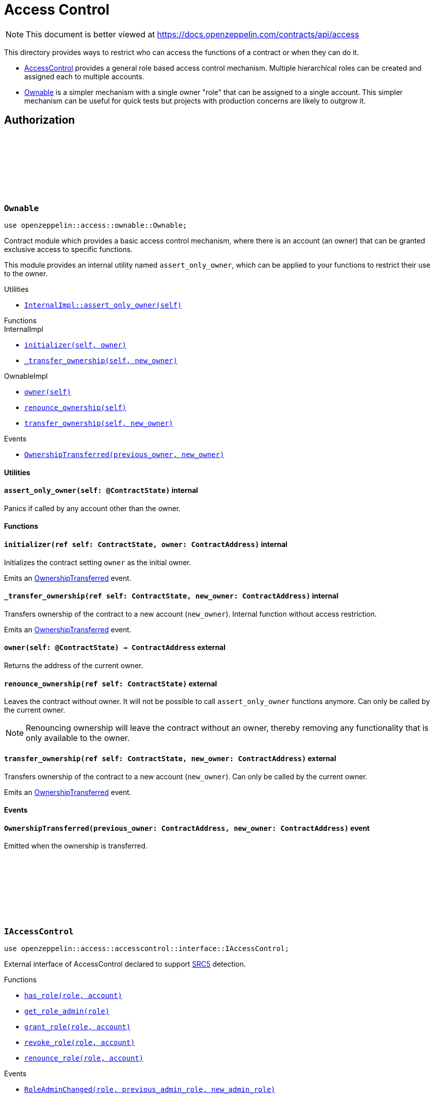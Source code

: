 :github-icon: pass:[<svg class="icon"><use href="#github-icon"/></svg>]
:AccessControl: xref:AccessControl[AccessControl]
:Ownable: xref:Ownable[Ownable]

= Access Control

[.readme-notice]
NOTE: This document is better viewed at https://docs.openzeppelin.com/contracts/api/access

This directory provides ways to restrict who can access the functions of a contract or when they can do it.

- {AccessControl} provides a general role based access control mechanism. Multiple hierarchical roles can be created and
assigned each to multiple accounts.
- {Ownable} is a simpler mechanism with a single owner "role" that can be assigned to a single account.
This simpler mechanism can be useful for quick tests but projects with production concerns are likely to outgrow it.

== Authorization

[.contract]
[[Ownable]]
=== `++Ownable++` link:https://github.com/OpenZeppelin/cairo-contracts/blob/cairo-2/src/access/ownable/ownable.cairo[{github-icon},role=heading-link]

[.hljs-theme-light.nopadding]
```javascript
use openzeppelin::access::ownable::Ownable;
```

Contract module which provides a basic access control mechanism, where
there is an account (an owner) that can be granted exclusive access to
specific functions.

This module provides an internal utility named `assert_only_owner`, which can be applied to your functions
to restrict their use to the owner.

[.contract-index]
.Utilities
--
* xref:Ownable-assert_only_owner[`++InternalImpl::assert_only_owner(self)++`]
--

[.contract-index]
.Functions
--
[.contract-subindex-inherited]
.InternalImpl

* xref:Ownable-initializer[`++initializer(self, owner)++`]
* xref:Ownable-_transfer_ownership[`++_transfer_ownership(self, new_owner)++`]

[.contract-subindex-inherited]
.OwnableImpl

* xref:Ownable-owner[`++owner(self)++`]
* xref:Ownable-renounce_ownership[`++renounce_ownership(self)++`]
* xref:Ownable-transfer_ownership[`++transfer_ownership(self, new_owner)++`]

--

[.contract-index]
.Events
--
* xref:Ownable-OwnershipTransferred[`++OwnershipTransferred(previous_owner, new_owner)++`]
--

[#Ownable-Utilities]
==== Utilities

[.contract-item]
[[Ownable-assert_only_owner]]
==== `[.contract-item-name]#++assert_only_owner++#++(self: @ContractState)++` [.item-kind]#internal#

Panics if called by any account other than the owner.

[#Ownable-Functions]
==== Functions

[.contract-item]
[[Ownable-initializer]]
==== `[.contract-item-name]#++initializer++#++(ref self: ContractState, owner: ContractAddress)++` [.item-kind]#internal#

Initializes the contract setting `owner` as the initial owner.

Emits an xref:Ownable-OwnershipTransferred[OwnershipTransferred] event.

[.contract-item]
[[Ownable-_transfer_ownership]]
==== `[.contract-item-name]#++_transfer_ownership++#++(ref self: ContractState, new_owner: ContractAddress)++` [.item-kind]#internal#

Transfers ownership of the contract to a new account (`new_owner`).
Internal function without access restriction.

Emits an xref:Ownable-OwnershipTransferred[OwnershipTransferred] event.

[.contract-item]
[[Ownable-owner]]
==== `[.contract-item-name]#++owner++#++(self: @ContractState) → ContractAddress++` [.item-kind]#external#

Returns the address of the current owner.

[.contract-item]
[[Ownable-renounce_ownership--]]
==== `[.contract-item-name]#++renounce_ownership++#++(ref self: ContractState)++` [.item-kind]#external#

Leaves the contract without owner. It will not be possible to call
`assert_only_owner` functions anymore. Can only be called by the current owner.

NOTE: Renouncing ownership will leave the contract without an owner,
thereby removing any functionality that is only available to the owner.

[.contract-item]
[[Ownable-transfer_ownership]]
==== `[.contract-item-name]#++transfer_ownership++#++(ref self: ContractState, new_owner: ContractAddress)++` [.item-kind]#external#

Transfers ownership of the contract to a new account (`new_owner`).
Can only be called by the current owner.

Emits an xref:Ownable-OwnershipTransferred[OwnershipTransferred] event.

[#Ownable-Events]
==== Events

[.contract-item]
[[Ownable-OwnershipTransferred]]
==== `[.contract-item-name]#++OwnershipTransferred++#++(previous_owner: ContractAddress, new_owner: ContractAddress)++` [.item-kind]#event#

Emitted when the ownership is transferred.

[.contract]
[[IAccessControl]]
=== `++IAccessControl++` link:https://github.com/OpenZeppelin/cairo-contracts/blob/05429e4fd34a250ce7a01450190c53275e5c1c0b/src/access/accesscontrol/interface.cairo#L10[{github-icon},role=heading-link]

:grant_role: xref:#IAccessControl-grant_role[grant_role]
:revoke_role: xref:#IAccessControl-revoke_role[revoke_role]
:RoleGranted: xref:#IAccessControl-RoleGranted[RoleGranted]
:RoleRevoked: xref:#IAccessControl-RoleRevoked[RoleRevoked]
:RoleAdminChanged: xref:#IAccessControl-RoleAdminChanged[RoleAdminChanged]

[.hljs-theme-light.nopadding]
```javascript
use openzeppelin::access::accesscontrol::interface::IAccessControl;
```

External interface of AccessControl declared to support https://github.com/starknet-io/SNIPs/blob/main/SNIPS/snip-5.md[SRC5] detection.

[.contract-index]
.Functions
--
* xref:IAccessControl-has_role[`++has_role(role, account)++`]
* xref:IAccessControl-get_role_admin[`++get_role_admin(role)++`]
* xref:IAccessControl-grant_role[`++grant_role(role, account)++`]
* xref:IAccessControl-revoke_role[`++revoke_role(role, account)++`]
* xref:IAccessControl-renounce_role[`++renounce_role(role, account)++`]

--

[.contract-index]
.Events
--
* xref:IAccessControl-RoleAdminChanged[`++RoleAdminChanged(role, previous_admin_role, new_admin_role)++`]
* xref:IAccessControl-RoleGranted[`++RoleGranted(role, account, sender)++`]
* xref:IAccessControl-RoleRevoked[`++RoleRevoked(role, account, sender)++`]

--

[#IAccessControl-Functions]
==== Functions

[.contract-item]
[[IAccessControl-has_role]]
==== `[.contract-item-name]#++has_role++#++(role: felt252, account: ContractAddress) → bool++` [.item-kind]#external#

Returns `true` if `account` has been granted `role`.

[.contract-item]
[[IAccessControl-get_role_admin]]
==== `[.contract-item-name]#++get_role_admin++#++(role: felt252) → felt252++` [.item-kind]#external#

Returns the admin role that controls `role`. See {grant_role} and
{revoke_role}.

To change a role's admin, use {AccessControl-_setRoleAdmin}.

[.contract-item]
[[IAccessControl-grant_role]]
==== `[.contract-item-name]#++grant_role++#++(role: felt252, account: ContractAddress)++` [.item-kind]#external#

Grants `role` to `account`.

If `account` had not been already granted `role`, emits a {RoleGranted}
event.

Requirements:

- the caller must have ``role``'s admin role.

[.contract-item]
[[IAccessControl-revoke_role]]
==== `[.contract-item-name]#++revoke_role++#++(role: felt252, account: ContractAddress)++` [.item-kind]#external#

Revokes `role` from `account`.

If `account` had been granted `role`, emits a {RoleRevoked} event.

Requirements:

- the caller must have ``role``'s admin role.

[.contract-item]
[[IAccessControl-renounce_role]]
==== `[.contract-item-name]#++renounce_role++#++(role: felt252, account: ContractAddress)++` [.item-kind]#external#

Revokes `role` from the calling account.

Roles are often managed via {grant_role} and {revoke_role}. This function's
purpose is to provide a mechanism for accounts to lose their privileges
if they are compromised (such as when a trusted device is misplaced).

If the calling account had been granted `role`, emits a {RoleRevoked}
event.

Requirements:

- the caller must be `account`.

[#IAccessControl-Events]
==== Events

[.contract-item]
[[IAccessControl-RoleAdminChanged]]
==== `[.contract-item-name]#++RoleAdminChanged++#++(role: felt252, previous_admin_role: ContractAddress, new_admin_role: ContractAddress)++` [.item-kind]#event#

Emitted when `new_admin_role` is set as ``role``'s admin role, replacing `previous_admin_role`

`DEFAULT_ADMIN_ROLE` is the starting admin for all roles, despite
{RoleAdminChanged} not being emitted signaling this.

[.contract-item]
[[IAccessControl-RoleGranted]]
==== `[.contract-item-name]#++RoleGranted++#++(role: felt252, account: ContractAddress, sender: ContractAddress)++` [.item-kind]#event#

Emitted when `account` is granted `role`.

`sender` is the account that originated the contract call, an admin role
bearer.

[.contract-item]
[[IAccessControl-RoleRevoked]]
==== `[.contract-item-name]#++RoleRevoked++#++(role: felt252, account: ContractAddress, sender: ContractAddress)++` [.item-kind]#event#

Emitted when `account` is revoked `role`.

`sender` is the account that originated the contract call:

- if using `revoke_role`, it is the admin role bearer.
- if using `renounce_role`, it is the role bearer (i.e. `account`).

[.contract]
[[AccessControl]]
=== `++AccessControl++` link:https://github.com/OpenZeppelin/cairo-contracts/blob/cairo-2/src/access/accesscontrol/accesscontrol.cairo[{github-icon},role=heading-link]

:assert_only_role: xref:#AccessControl-assert_only_role
:grant_role: xref:#AccessControl-grant_role[grant_role]
:revoke_role: xref:#AccessControl-revoke_role[revoke_role]
:set_role_admin: xref:#AccessControl-set_role_admin[set_role_admin]

[.hljs-theme-light.nopadding]
```javascript
use openzeppelin::access::accesscontrol::AccessControl;
```

Contract module that allows children to implement role-based access control mechanisms.
Roles are referred to by their `felt252` identifier:

```javascript
// sn_keccak('MY_ROLE')
const MY_ROLE: felt252 =
    0x3c877e40edb41710f0baf588c878ee15a04499b06ae8c98cf488875d91a7213;
```

Roles can be used to represent a set of permissions. To restrict access to a
function call, use {assert_only_role}[`assert_only_role`]:

```javascript
use openzeppelin::access::accesscontrol::AccessControl::InternalImpl::assert_only_role;
use openzeppelin::access::accesscontrol::AccessControl;
use openzeppelin::token::erc20::ERC20;

#[external(v0)]
fn foo(ref self: ContractState, account: ContractAddress, amount: u256) {
    let access_state = AccessControl::unsafe_new_contract_state();
    assert_only_role(@access_state, BURNER_ROLE);

    let mut erc20_state = ERC20::unsafe_new_contract_state();
    ERC20::InternalImpl::_burn(ref erc20_state, account, amount);
}
```

Roles can be granted and revoked dynamically via the {grant_role} and
{revoke_role} functions. Each role has an associated admin role, and only
accounts that have a role's admin role can call {grant_role} and {revoke_role}.

By default, the admin role for all roles is `DEFAULT_ADMIN_ROLE`, which means
that only accounts with this role will be able to grant or revoke other
roles. More complex role relationships can be created by using
{_set_role_admin}.

WARNING: The `DEFAULT_ADMIN_ROLE` is also its own admin: it has permission to
grant and revoke this role. Extra precautions should be taken to secure
accounts that have been granted it.

[.contract-index]
.Utilities
--
* xref:#AccessControl-assert_only_role[`++InternalImpl::assert_only_role(self: @ContractState, role: felt252)++`]
--

[.contract-index]
.Functions
--
[.contract-subindex-inherited]
.InternalImpl

* xref:#AccessControl-initializer[`++initializer(self)++`]
* xref:#AccessControl-_set_role_admin[`++_set_role_admin(self, role, admin_role)++`]
* xref:#AccessControl-_grant_role[`++_grant_role(self, role, account)++`]
* xref:#AccessControl-_revoke_role[`++_revoke_role(self, role, account)++`]

[.contract-subindex-inherited]
.AccessControlImpl

* xref:#AccessControl-has_role[`++has_role(self, role, account)++`]
* xref:#AccessControl-get_role_admin[`++get_role_admin(self, role)++`]
* xref:#AccessControl-grant_role[`++grant_role(self, role, account)++`]
* xref:#AccessControl-revoke_role[`++revoke_role(self, role, account)++`]
* xref:#AccessControl-renounce_role[`++renounce_role(self, role, account)++`]

[.contract-subindex-inherited]
.SRC5Impl
* xref:#AccessControl-supports_interface[`++supports_interface(self, interface_id: felt252)++`]
--

[.contract-index]
.Events
--
[.contract-subindex-inherited]
.IAccessControl
* xref:#AccessControl-RoleAdminChanged[`++RoleAdminChanged(role, previous_admin_role, new_admin_role)++`]
* xref:#AccessControl-RoleGranted[`++RoleGranted(role, account, sender)++`]
* xref:#AccessControl-RoleRevoked[`++RoleRevoked(role, account, sender)++`]
--

[#AccessControl-Utilities]
==== Utilities

[.contract-item]
[[AccessControl-assert_only_role]]
==== `[.contract-item-name]#++assert_only_role++#++(self: @ContractState, role: felt252)++` [.item-kind]#internal#

Throws if called by any account without the given `role`.

[#AccessControl-Functions]
==== Functions

[.contract-item]
[[AccessControl-initializer]]
==== `[.contract-item-name]#++initializer++#++(ref self: ContractState)++` [.item-kind]#internal#

Initializes the contract by registering the IAccessControl interface ID.

[.contract-item]
[[AccessControl-_set_role_admin]]
==== `[.contract-item-name]#++_set_role_admin++#++(ref self: ContractState, role: felt252, admin_role: felt252)++` [.item-kind]#internal#

Sets `adminRole` as ``role``'s admin role.

Emits a {RoleAdminChanged} event.

[.contract-item]
[[AccessControl-_grant_role]]
==== `[.contract-item-name]#++_grant_role++#++(ref self: ContractState, role: felt252, account: ContractState)++` [.item-kind]#internal#

Grants `role` to `account`.

Internal function without access restriction.

May emit a {RoleGranted} event.

[.contract-item]
[[AccessControl-_revoke_role]]
==== `[.contract-item-name]#++_revoke_role++#++(ref self: ContractState, role: felt252, account: ContractState)++` [.item-kind]#internal#

Revokes `role` from `account`.

Internal function without access restriction.

May emit a {RoleRevoked} event.

[.contract-item]
[[AccessControl-has_role]]
==== `[.contract-item-name]#++has_role++#++(self: @ContractState, role: felt252, account: ContractAddress) → bool++` [.item-kind]#external#

Returns `true` if `account` has been granted `role`.

[.contract-item]
[[AccessControl-get_role_admin]]
==== `[.contract-item-name]#++get_role_admin++#++(self: @ContractState, role: felt252) → felt252++` [.item-kind]#external#

Returns the admin role that controls `role`. See {grant_role} and
{revoke_role}.

To change a role's admin, use {_setRoleAdmin}.

[.contract-item]
[[AccessControl-grant_role_]]
==== `[.contract-item-name]#++grant_role++#++(ref self: ContractState, role: felt252, account: ContractAddress)++` [.item-kind]#external#

Grants `role` to `account`.

If `account` had not been already granted `role`, emits a {RoleGranted}
event.

Requirements:

- the caller must have ``role``'s admin role.

May emit a {RoleGranted} event.

[.contract-item]
[[AccessControl-revoke_role]]
==== `[.contract-item-name]#++revoke_role++#++(ref self: ContractState, role: felt252, account: ContractAddress)++` [.item-kind]#external#

Revokes `role` from `account`.

If `account` had been granted `role`, emits a {RoleRevoked} event.

Requirements:

- the caller must have ``role``'s admin role.

May emit a {RoleRevoked} event.

[.contract-item]
[[AccessControl-renounce_role]]
==== `[.contract-item-name]#++renounce_role++#++(ref self: ContractState, role: felt252, account: ContractAddress)++` [.item-kind]#external#

Revokes `role` from the calling account.

Roles are often managed via {grant_role} and {revoke_role}. This function's
purpose is to provide a mechanism for accounts to lose their privileges
if they are compromised (such as when a trusted device is misplaced).

If the calling account had been revoked `role`, emits a {RoleRevoked}
event.

Requirements:

- the caller must be `account`.

May emit a {RoleRevoked} event.

[.contract-item]
[[AccessControl-supports_interface]]
==== `[.contract-item-name]#++supports_interface++#++(self: @ContractState, interface_id: felt252) → bool++` [.item-kind]#external#

Returns whether a contract implements a given interface or not.


[#AccessControl-Events]
==== Events

[.contract-item]
[[AccessControl-RoleAdminChanged]]
==== `[.contract-item-name]#++RoleAdminChanged++#++(role: felt252, previous_admin_role: ContractAddress, new_admin_role: ContractAddress)++` [.item-kind]#event#

See xref:IAccessControl-RoleAdminChanged[IAccessControl::RoleAdminChanged].

[.contract-item]
[[AccessControl-RoleGranted]]
==== `[.contract-item-name]#++RoleGranted++#++(role: felt252, account: ContractAddress, sender: ContractAddress)++` [.item-kind]#event#

See xref:IAccessControl-RoleGranted[IAccessControl::RoleGranted].

[.contract-item]
[[AccessControl-RoleRevoked]]
==== `[.contract-item-name]#++RoleRevoked++#++(role: felt252, account: ContractAddress, sender: ContractAddress)++` [.item-kind]#event#

See xref:IAccessControl-RoleRevoked[IAccessControl::RoleRevoked].
